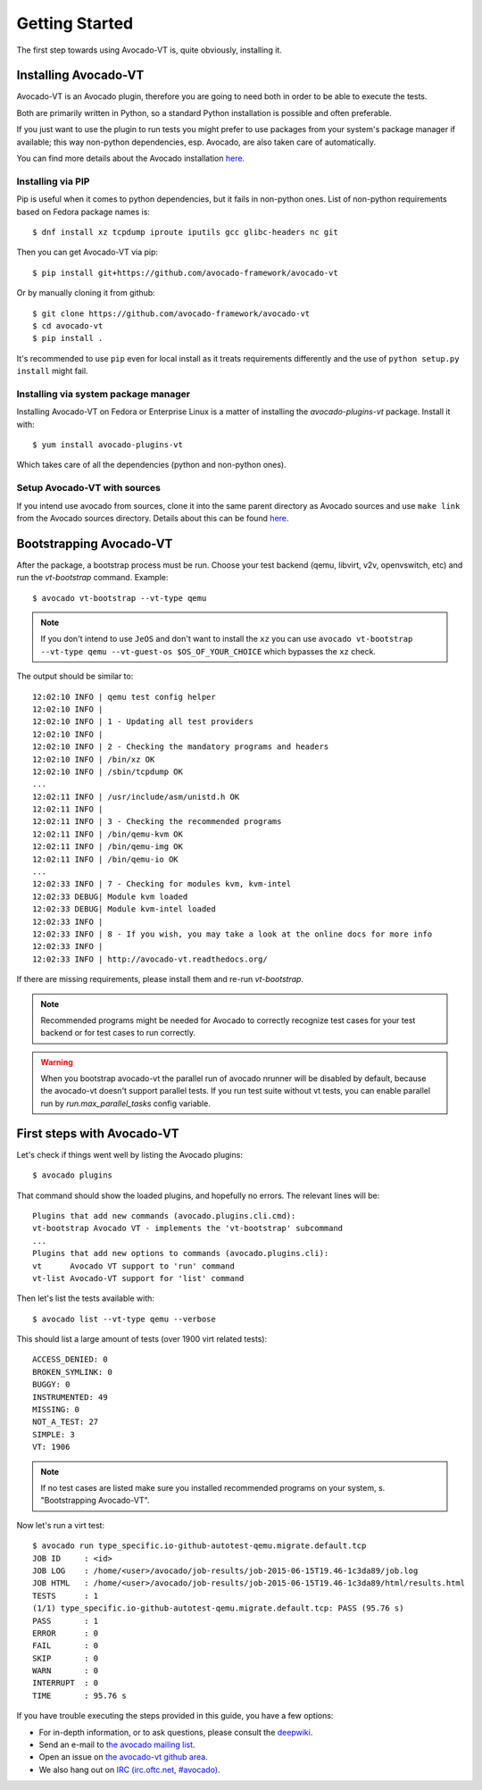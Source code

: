 .. _get-started:

===============
Getting Started
===============

The first step towards using Avocado-VT is, quite obviously, installing it.

Installing Avocado-VT
=====================

Avocado-VT is an Avocado plugin, therefore you are going to need both in
order to be able to execute the tests.

Both are primarily written in Python, so a standard Python installation is
possible and often preferable.

If you just want to use the plugin to run tests you might prefer to use
packages from your system's package manager if available; this way non-python
dependencies, esp. Avocado, are also taken care of automatically.

You can find more details about the Avocado installation
`here <https://avocado-framework.readthedocs.io/en/latest/guides/user/chapters/installing.html>`__.


Installing via PIP
------------------

Pip is useful when it comes to python dependencies, but it fails
in non-python ones. List of non-python requirements based on Fedora
package names is::

    $ dnf install xz tcpdump iproute iputils gcc glibc-headers nc git

Then you can get Avocado-VT via pip::

    $ pip install git+https://github.com/avocado-framework/avocado-vt

Or by manually cloning it from github::

    $ git clone https://github.com/avocado-framework/avocado-vt
    $ cd avocado-vt
    $ pip install .

It's recommended to use ``pip`` even for local install as it treats
requirements differently and the use of ``python setup.py install``
might fail.

Installing via system package manager
-------------------------------------

Installing Avocado-VT on Fedora or Enterprise Linux is a matter of
installing the `avocado-plugins-vt` package. Install it with::

    $ yum install avocado-plugins-vt

Which takes care of all the dependencies (python and non-python ones).

Setup Avocado-VT with sources
-----------------------------

If you intend use avocado from sources, clone it into the same parent directory
as Avocado sources and use ``make link`` from the Avocado sources directory.
Details about this can be found `here <https://avocado-framework.readthedocs.io/en/latest/guides/contributor/chapters/environment.html#installing-in-develop-mode>`__.

.. _run_bootstrap:

Bootstrapping Avocado-VT
========================

After the package, a bootstrap process must be run. Choose your test backend
(qemu, libvirt, v2v, openvswitch, etc) and run the `vt-bootstrap` command. Example::

    $ avocado vt-bootstrap --vt-type qemu

.. note:: If you don't intend to use ``JeOS`` and don't want to install the
   ``xz`` you can use ``avocado vt-bootstrap --vt-type qemu --vt-guest-os
   $OS_OF_YOUR_CHOICE`` which bypasses the ``xz`` check.

The output should be similar to::

    12:02:10 INFO | qemu test config helper
    12:02:10 INFO |
    12:02:10 INFO | 1 - Updating all test providers
    12:02:10 INFO |
    12:02:10 INFO | 2 - Checking the mandatory programs and headers
    12:02:10 INFO | /bin/xz OK
    12:02:10 INFO | /sbin/tcpdump OK
    ...
    12:02:11 INFO | /usr/include/asm/unistd.h OK
    12:02:11 INFO |
    12:02:11 INFO | 3 - Checking the recommended programs
    12:02:11 INFO | /bin/qemu-kvm OK
    12:02:11 INFO | /bin/qemu-img OK
    12:02:11 INFO | /bin/qemu-io OK
    ...
    12:02:33 INFO | 7 - Checking for modules kvm, kvm-intel
    12:02:33 DEBUG| Module kvm loaded
    12:02:33 DEBUG| Module kvm-intel loaded
    12:02:33 INFO |
    12:02:33 INFO | 8 - If you wish, you may take a look at the online docs for more info
    12:02:33 INFO |
    12:02:33 INFO | http://avocado-vt.readthedocs.org/

If there are missing requirements, please install them and re-run `vt-bootstrap`.

.. note:: Recommended programs might be needed for Avocado to correctly
          recognize test cases for your test backend or for test cases
          to run correctly.

.. warning:: When you bootstrap avocado-vt the parallel run of avocado nrunner
             will be disabled by default, because the avocado-vt doesn't support
             parallel tests. If you run test suite without vt tests,  you can
             enable parallel run by `run.max_parallel_tasks` config variable.

First steps with Avocado-VT
===========================

Let's check if things went well by listing the Avocado plugins::

    $ avocado plugins

That command should show the loaded plugins, and hopefully no errors. The relevant lines will be::

    Plugins that add new commands (avocado.plugins.cli.cmd):
    vt-bootstrap Avocado VT - implements the 'vt-bootstrap' subcommand
    ...
    Plugins that add new options to commands (avocado.plugins.cli):
    vt      Avocado VT support to 'run' command
    vt-list Avocado-VT support for 'list' command

Then let's list the tests available with::

    $ avocado list --vt-type qemu --verbose

This should list a large amount of tests (over 1900 virt related tests)::

    ACCESS_DENIED: 0
    BROKEN_SYMLINK: 0
    BUGGY: 0
    INSTRUMENTED: 49
    MISSING: 0
    NOT_A_TEST: 27
    SIMPLE: 3
    VT: 1906

.. note:: If no test cases are listed make sure you installed recommended
          programs on your system, s. "Bootstrapping Avocado-VT".

Now let's run a virt test::

    $ avocado run type_specific.io-github-autotest-qemu.migrate.default.tcp
    JOB ID     : <id>
    JOB LOG    : /home/<user>/avocado/job-results/job-2015-06-15T19.46-1c3da89/job.log
    JOB HTML   : /home/<user>/avocado/job-results/job-2015-06-15T19.46-1c3da89/html/results.html
    TESTS      : 1
    (1/1) type_specific.io-github-autotest-qemu.migrate.default.tcp: PASS (95.76 s)
    PASS       : 1
    ERROR      : 0
    FAIL       : 0
    SKIP       : 0
    WARN       : 0
    INTERRUPT  : 0
    TIME       : 95.76 s

If you have trouble executing the steps provided in this guide, you have a few
options:

* For in-depth information, or to ask questions, please consult the `deepwiki <https://deepwiki.com/avocado-framework/avocado-vt>`__.
* Send an e-mail to `the avocado mailing list <https://www.redhat.com/mailman/listinfo/avocado-devel>`__.
* Open an issue on `the avocado-vt github area <https://github.com/avocado-framework/avocado-vt/issues/new>`__.
* We also hang out on `IRC (irc.oftc.net, #avocado) <irc://irc.oftc.net/#avocado>`__.
